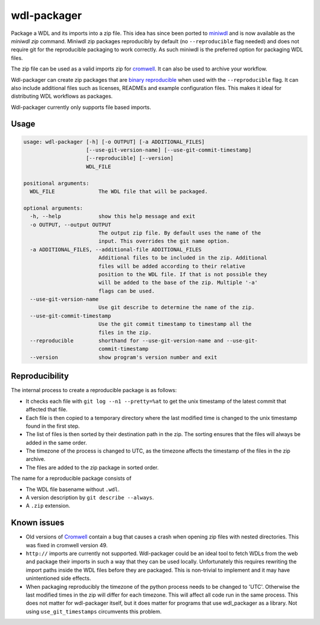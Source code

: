 wdl-packager
============

.. Badges have empty alts. So nothing shows up if they do not work.
.. This fixes readthedocs issues with badges.
.. image:: https://img.shields.io/pypi/v/wdl-packager.svg
  :target: https://pypi.org/project/wdl-packager/
  :alt:

.. image:: https://img.shields.io/conda/v/conda-forge/wdl-packager.svg
  :target: https://anaconda.org/conda-forge/wdl-packager
  :alt:

.. image:: https://img.shields.io/pypi/pyversions/wdl-packager.svg
  :target: https://pypi.org/project/wdl-packager/
  :alt:

.. image:: https://img.shields.io/pypi/l/wdl-packager.svg
  :target: https://github.com/biowdl/wdl-packager/blob/master/LICENSE
  :alt:

.. image:: https://travis-ci.com/biowdl/wdl-packager.svg?branch=develop
  :target: https://travis-ci.com/biowdl/wdl-packager
  :alt:

.. image:: https://codecov.io/gh/biowdl/wdl-packager/branch/develop/graph/badge.svg
  :target: https://codecov.io/gh/biowdl/wdl-packager
  :alt:

Package a WDL and its imports into a zip file. This idea has since been ported to
`miniwdl <https://github.com/chanzuckerberg/miniwdl>`_ and is now available as the 
`miniwdl zip` command. Miniwdl zip packages reproducibly by default (no 
``--reproducible`` flag needed) and does not require git for the reproducible 
packaging to work correctly. As such miniwdl is the preferred option for 
packaging WDL files.

The zip file can be used as a valid imports zip for `cromwell
<https://github.com/broadinstitute/cromwell>`_. It can also be used to archive
your workflow.

Wdl-packager can create zip packages that are `binary reproducible
<https://reproducible-builds.org/>`_ when used with the ``--reproducible``
flag. It can also include additional files such as licenses, READMEs and
example configuration files. This makes it ideal for distributing WDL workflows
as packages.

Wdl-packager currently only supports file based imports.

Usage
-----

.. code-block:: text

    usage: wdl-packager [-h] [-o OUTPUT] [-a ADDITIONAL_FILES]
                        [--use-git-version-name] [--use-git-commit-timestamp]
                        [--reproducible] [--version]
                        WDL_FILE

    positional arguments:
      WDL_FILE              The WDL file that will be packaged.

    optional arguments:
      -h, --help            show this help message and exit
      -o OUTPUT, --output OUTPUT
                            The output zip file. By default uses the name of the
                            input. This overrides the git name option.
      -a ADDITIONAL_FILES, --additional-file ADDITIONAL_FILES
                            Additional files to be included in the zip. Additional
                            files will be added according to their relative
                            position to the WDL file. If that is not possible they
                            will be added to the base of the zip. Multiple '-a'
                            flags can be used.
      --use-git-version-name
                            Use git describe to determine the name of the zip.
      --use-git-commit-timestamp
                            Use the git commit timestamp to timestamp all the
                            files in the zip.
      --reproducible        shorthand for --use-git-version-name and --use-git-
                            commit-timestamp
      --version             show program's version number and exit

Reproducibility
---------------
The internal process to create a reproducible package is as follows:

+ It checks each file with ``git log --n1 --pretty=%at`` to get the unix
  timestamp of the latest commit that affected that file.
+ Each file is then copied to a temporary directory where the last modified
  time is changed to the unix timestamp found in the first step.
+ The list of files is then sorted by their destination path in the zip. The
  sorting ensures that the files will always be added in the same order.
+ The timezone of the process is changed to UTC, as the timezone affects the
  timestamp of the files in the zip archive.
+ The files are added to the zip package in sorted order.

The name for a reproducible package consists of

+ The WDL file basename without ``.wdl``.
+ A version description by ``git describe --always``.
+ A ``.zip`` extension.

Known issues
------------
+ Old versions of `Cromwell <https://github.com/broadinstitute/cromwell>`_
  contain a bug that causes a crash when opening zip files with nested
  directories. This was fixed in cromwell version 49.
+ ``http://`` imports are currently not supported. Wdl-packager could be an
  ideal tool to fetch WDLs from the web and package their imports in such a
  way that they can be used locally. Unfortunately this requires rewriting the
  import paths inside the WDL files before they are packaged. This is
  non-trivial to implement and it may have unintentioned side effects.
+ When packaging reproducibly the timezone of the python process needs to be
  changed to 'UTC'. Otherwise the last modified times in the zip will differ
  for each timezone. This will affect all code run in the same process. This
  does not matter for wdl-packager itself, but it does matter for programs that
  use wdl_packager as a library. Not using ``use_git_timestamps`` circumvents
  this problem.

